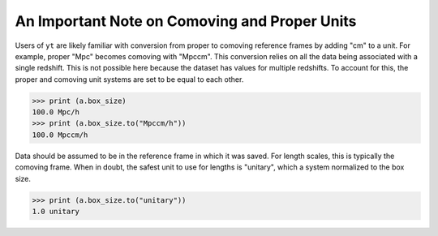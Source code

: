 .. _frames:

An Important Note on Comoving and Proper Units
==============================================

Users of ``yt`` are likely familiar with conversion from proper to comoving
reference frames by adding "cm" to a unit. For example, proper "Mpc"
becomes comoving with "Mpccm". This conversion relies on all the data
being associated with a single redshift. This is not possible here
because the dataset has values for multiple redshifts. To account for
this, the proper and comoving unit systems are set to be equal to each
other.

.. code-block:: python

   >>> print (a.box_size)
   100.0 Mpc/h
   >>> print (a.box_size.to("Mpccm/h"))
   100.0 Mpccm/h

Data should be assumed to be in the reference frame in which it
was saved. For length scales, this is typically the comoving frame.
When in doubt, the safest unit to use for lengths is "unitary", which
a system normalized to the box size.

.. code-block:: python

   >>> print (a.box_size.to("unitary"))
   1.0 unitary
